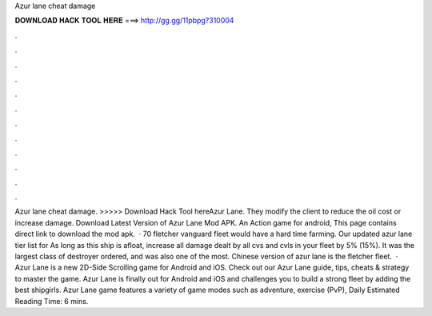 Azur lane cheat damage

𝐃𝐎𝐖𝐍𝐋𝐎𝐀𝐃 𝐇𝐀𝐂𝐊 𝐓𝐎𝐎𝐋 𝐇𝐄𝐑𝐄 ===> http://gg.gg/11pbpg?310004

.

.

.

.

.

.

.

.

.

.

.

.

Azur lane cheat damage. >>>>> Download Hack Tool hereAzur Lane. They modify the client to reduce the oil cost or increase damage. Download Latest Version of Azur Lane Mod APK. An Action game for android, This page contains direct link to download the mod apk.  · 70 fletcher vanguard fleet would have a hard time farming. Our updated azur lane tier list for As long as this ship is afloat, increase all damage dealt by all cvs and cvls in your fleet by 5% (15%). It was the largest class of destroyer ordered, and was also one of the most. Chinese version of azur lane is the fletcher fleet.  · Azur Lane is a new 2D-Side Scrolling game for Android and iOS. Check out our Azur Lane guide, tips, cheats & strategy to master the game. Azur Lane is finally out for Android and iOS and challenges you to build a strong fleet by adding the best shipgirls. Azur Lane game features a variety of game modes such as adventure, exercise (PvP), Daily Estimated Reading Time: 6 mins.